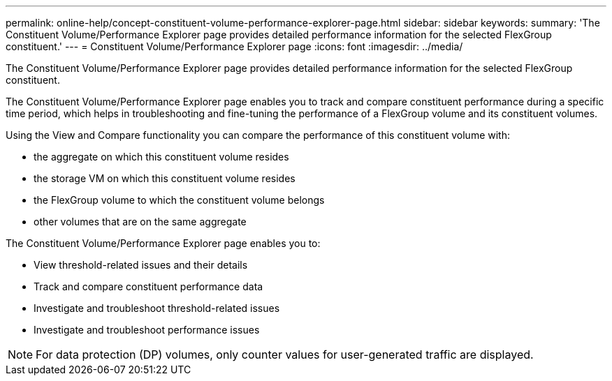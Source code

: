 ---
permalink: online-help/concept-constituent-volume-performance-explorer-page.html
sidebar: sidebar
keywords: 
summary: 'The Constituent Volume/Performance Explorer page provides detailed performance information for the selected FlexGroup constituent.'
---
= Constituent Volume/Performance Explorer page
:icons: font
:imagesdir: ../media/

[.lead]
The Constituent Volume/Performance Explorer page provides detailed performance information for the selected FlexGroup constituent.

The Constituent Volume/Performance Explorer page enables you to track and compare constituent performance during a specific time period, which helps in troubleshooting and fine-tuning the performance of a FlexGroup volume and its constituent volumes.

Using the View and Compare functionality you can compare the performance of this constituent volume with:

* the aggregate on which this constituent volume resides
* the storage VM on which this constituent volume resides
* the FlexGroup volume to which the constituent volume belongs
* other volumes that are on the same aggregate

The Constituent Volume/Performance Explorer page enables you to:

* View threshold-related issues and their details
* Track and compare constituent performance data
* Investigate and troubleshoot threshold-related issues
* Investigate and troubleshoot performance issues

[NOTE]
====
For data protection (DP) volumes, only counter values for user-generated traffic are displayed.
====
